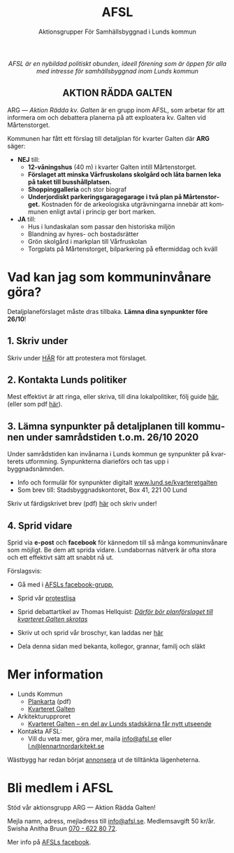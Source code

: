 #+TITLE: AFSL
#+EMAIL: info@afsl.se
#+SUBTITLE: Aktionsgrupper För Samhällsbyggnad i Lunds kommun
#+OPTIONS: toc:nil ^:nil num:nil
#+OPTIONS: html-postamble:nil
#+HTML_HEAD: <link rel="stylesheet" type="text/css" href="css/orgcss.css"/>
#+KEYWORDS: Galten, Lund, Arkitekturupproret
#+LANGUAGE: sv
#+DESCRIPTION: Hemsida för att rädda galten

# Stylesheet from:
# https://github.com/gongzhitaao/orgcss

#+begin_export html
<center>
<i>AFSL är en nybildad politiskt obunden, ideell förening som är öppen för alla med intresse för samhällsbyggnad inom Lunds kommun</i>
</center>
#+end_export

#+begin_export html
<center><h2>
AKTION RÄDDA GALTEN
</center></h2>
#+end_export

ARG --- /Aktion Rädda kv. Galten/ är en grupp inom AFSL, som arbetar för att
informera om och debattera planerna på att exploatera kv. Galten vid Mårtenstorget.

#+ATTR_HTML: :class center no-border :width 50% :height
[[file:img/höghus_carlsson.png]]

Kommunen har fått ett förslag till detaljplan för kvarter Galten där *ARG* säger:
- *NEJ* till:
  - *12-våningshus* (40 m) i kvarter Galten intill Mårtenstorget.
  - *Förslaget att minska Vårfruskolans skolgård och låta barnen leka på taket till busshållplatsen.*
  - *Shoppinggalleria* och stor biograf
  - *Underjordiskt parkeringsgaragegarage i två plan på Mårtenstorget.* Kostnaden för de arkeologiska utgrävningarna innebär att kommunen enligt avtal i princip ger bort marken.
- *JA* till:
  - Hus i lundaskalan som passar den historiska miljön
  - Blandning av hyres- och bostadsrätter
  - Grön skolgård i markplan till Vårfruskolan
  - Torgplats på Mårtenstorget, bilparkering på eftermiddag och kväll

* Vad kan jag som kommuninvånare göra?
  Detaljplaneförslaget måste dras tillbaka. *Lämna dina synpunkter före 26/10*!
** 1. Skriv under
   Skriv under [[https://www.skrivunder.com/radda_kv_galten_i_lund_lundapolitiker__dra_tillbaka_detaljplanen_for_kv_galten_vid_martenstorget_gor_ett_nytt_forslag_pa_detaljplan_som_tar_hansyn_till_lundabornas_asikter_nedan][HÄR]] för att protestera mot förslaget.
** 2. Kontakta Lunds politiker
   Mest effektivt är att ringa, eller skriva, till dina lokalpolitiker, följ guide [[file:ring.org][här]], (eller som
   pdf [[file:pdfs/Galten - vad vi kan göra!.pdf][här]]).
** 3. Lämna synpunkter på detaljplanen till kommunen under samrådstiden t.o.m. 26/10 2020
   Under samrådstiden kan invånarna i Lunds kommun ge synpunkter på kvarterets utformning.
   Synpunkterna diarieförs och tas upp i byggnadsnämnden.
   - Info och formulär för synpunkter digitalt [[https://www.lund.se/kvarteretgalten][www.lund.se/kvarteretgalten]]
   - Som brev till: Stadsbyggnadskontoret, Box 41, 221 00 Lund

   Skriv ut färdigskrivet brev (pdf) [[file:pdfs/Galten - synpunkter till samråd om detaljplaneförslaget, Stadsbyggnadskontoret.pdf][här]] och skriv under!
** 4. Sprid vidare
   Sprid via *e-post* och *facebook* för kännedom till så många kommuninvånare
   som möjligt. Be dem att sprida vidare. Lundabornas nätverk är ofta stora
   och ett effektivt sätt att snabbt nå ut.

   Förslagsvis:
   - Gå med i [[https://www.facebook.com/ARGAktionRaddaGalten/][AFSLs facebook-grupp]],
   - Sprid vår [[https://www.skrivunder.com/radda_kv_galten_i_lund_lundapolitiker__dra_tillbaka_detaljplanen_for_kv_galten_vid_martenstorget_gor_ett_nytt_forslag_pa_detaljplan_som_tar_hansyn_till_lundabornas_asikter_nedan][protestlisa]]
   - Sprid debattartikel av Thomas Hellquist:
     /[[https://nyheterilund.se/2020/10/07/debatt-darfor-bor-planforslaget-till-kvarteret-galten-skrotas/][Därför bör planförslaget till kvarteret Galten skrotas]]/
     #   - och Arkitekturupproret [[https://www.skrivunder.com/radda_galtens_historiska_hus_i_lund][lista]].
   - Skriv ut och sprid vår broschyr, kan laddas ner [[file:pdfs/ARGs folder om kv. Galten.pdf][här]]
   - Dela denna sidan med bekanta, kollegor, grannar, familj och släkt

* Mer information
  - Lunds Kommun
    - [[https://www.lund.se/globalassets/lund.se/traf_infra/detaljplaner-och-omra/kvarteret-galten/kvgaltenplankarta-2020-05-29.pdf][Plankarta]] (pdf)
    - [[https://www.lund.se/trafik--stadsplanering/byggprojekt/galten/?fbclid=IwAR3jG4Vbcu0idfMh3e7Xr571rJ_M9Yvrb_pE3RdOCXh_-RViqzr1H57Lqls][Kvarteret Galten]]
  - Arkitekturupproret
    - [[http://www.arkitekturupproret.se/2017/12/19/kvarteret-galten-en-del-av-lunds-stadskarna-far-nytt-utseende/][Kvarteret Galten – en del av Lunds stadskärna får nytt utseende]]
  - Kontakta AFSL:
    - Vill du veta mer, göra mer, maila [[mailto:info@afsl.se][info@afsl.se]] eller [[mailto:l.n@lennartnordarkitekt.se][l.n@lennartnordarkitekt.se]]

  Wästbygg har redan börjat [[https://wastbyggvarahem.se/vara-hem/maartenstorgets-nya-upplevelsekvarter/][annonsera]] ut de tilltänkta lägenheterna.
* Bli medlem i AFSL
  Stöd vår aktionsgrupp ARG --- Aktion Rädda Galten!

  Mejla namn, adress, mejladress till [[mailto:info@afsl.se][info@afsl.se]]. Medlemsavgift 50 kr/år.
  Swisha Anitha Bruun [[file:img/qr.png][070 - 622 80 72]].

  Mer info på [[https://www.facebook.com/ARGAktionRaddaGalten/][AFSLs facebook]].
* Appendix                                                         :noexport:
** överblivet
  Istället för att bygga smakfullt i en stil som passar in, (se tex.
  [[http://www.arkitekturupproret.se/2017/04/09/nyurbanism/][nyurbanism]]), väljer Lunds kommun att bygga bla. 12-våningshus, som kommer
  konkurrera med Lundapågarna i Lunds stadsprofil.
** ARG - skrivunder.com

Till Stadsbyggnadskontoret i Lunds kommun:

Många lundabor känner stark oro inför den pågående planeringen av kvarteret
Galten i Lund. Det nu aktuella förslaget till detaljplan våldför sig på den
medeltida bebyggelse-, kvarters- och gatustrukturen och riskerar att skada
hela kulturmiljön. Jag tycker att den föreslagna detaljplanen för kvarteret
Galten är oacceptabel.

12-våningstornet

Det höga huset på 12 våningar är för högt och passar inte in i Lunds
stadsbild. Husen i Lunds innerstad ska aldrig vara högre än fem våningar.
Bostäderna i kv. Galten bör fördelas jämnare över hela kvarteret. Lund behöver
inte heller ytterligare en stor biograf. Bygg istället både hyres- och
bostadsrätter samt gärna seniorboende och bygg klassiska stadskvarter.

Shoppinggallerian

Jag tror inte att en shoppinggalleria behövs. Butiker bör vända sig mot gatan.

Det nergrävda parkeringshuset

Kostnaderna för kommunen med de arkeologiska utgrävningarna för
parkeringsgaraget är för stora. Garaget kan kosta kommunen upp till 70
miljoner men inte ge tillbaka några intäkter. Behåll Mårtenstorget som nu!

Vårfruskolans skolgård

Vårfruskolans elever får sin skolgård drastiskt minskad och instängd av höga
hus. Kompensationen med en skolgård på betongtaket 4 m över busstationen är
orimligt och barnfientligt.

Bygg i lundaskalan med hänsyn till stadens historia och stadsbild

Jag tycker också att kvarteret Galten ska bebyggas, men detta ska ske på ett
varsamt sätt. Jag vill ha tillbaks gatorna, med hus på båda sidor.

Alla äldre hus i kvarteret ska bevaras.

Alla äldre hus i kvarteret ska bevaras, inte bara husraden mot Mårtenstorget.
Den låga, äldre stadskärnan är Lunds största tillgång både för invånarna och
för besökare.

Gör om detaljplanen och gör rätt!
** AU - skrivunder.com
Byggnadsnämnden beslutade den 23 juni, 2020, att skicka förslaget till ny
detaljplan vidare på samråd. Samrådet kommer att starta den 19 augusti, sista
dag att lämna synpunkter blir den 26 oktober.

Så som förslaget ser ut kommer en mindre del av det så kallade TePe-huset att
rivas och resten av huset byggs om. Med en vidare öppning ska det bli mer
inbjudande att röra sig mellan torget och innergården och vidare till
busshållplatsen vid Bankgatan. Det innebär också att TePe-husets
kulturhistoriska värden till en del kan återställas och göras mer synliga,
även om många av dem har försvunnit i tidigare ombyggnader.

Utöver ombyggnaden av TePe-huset föreslås också att gårdshus och uthus inne på
gården rivs, tillsammans med den befintliga restaurangbyggnaden. Detta för att
kunna skapa en större handelslokal i två plan. I en sammanvägning får alltså
gårdshus och uthus får ge vika medan den småskaliga bebyggelsen och mot den
inre mötesplatsen bevaras.

Lunds kommun måste börja värna om stadens historiska miljöer. Lund är inte
blaffiga 12-våningshus, det är de små radhusen med klängrosorna, det är de
historiska byggnaderna som människor besökt i 1000 år. Det är dessa turisterna
kommer för att se, det är dessa lundaborna är stolta över. Håller du med?
Skriv under!

** Resources
   Mainly: https://docs.github.com/en/free-pro-team@latest/github/working-with-github-pages/managing-a-custom-domain-for-your-github-pages-site

   Index: https://docs.github.com/en/free-pro-team@latest/github/working-with-github-pages/configuring-a-custom-domain-for-your-github-pages-site

   - Subdomains are configured with a CNAME record through your DNS provider.
   - A www subdomain is the most commonly used type of subdomain. For example,
     www.example.com includes a www subdomain.
   - An apex domain is a custom domain that does not contain a subdomain, such
     as example.com. Apex domains are also known as base, bare, naked, root
     apex, or zone apex domains. An apex domain is configured with an A,
     ALIAS, or ANAME record through your DNS provider

   - For more information: "[[https://docs.github.com/en/free-pro-team@latest/github/working-with-github-pages/managing-a-custom-domain-for-your-github-pages-site][Managing a custom domain for your GitHub Pages site]]"
